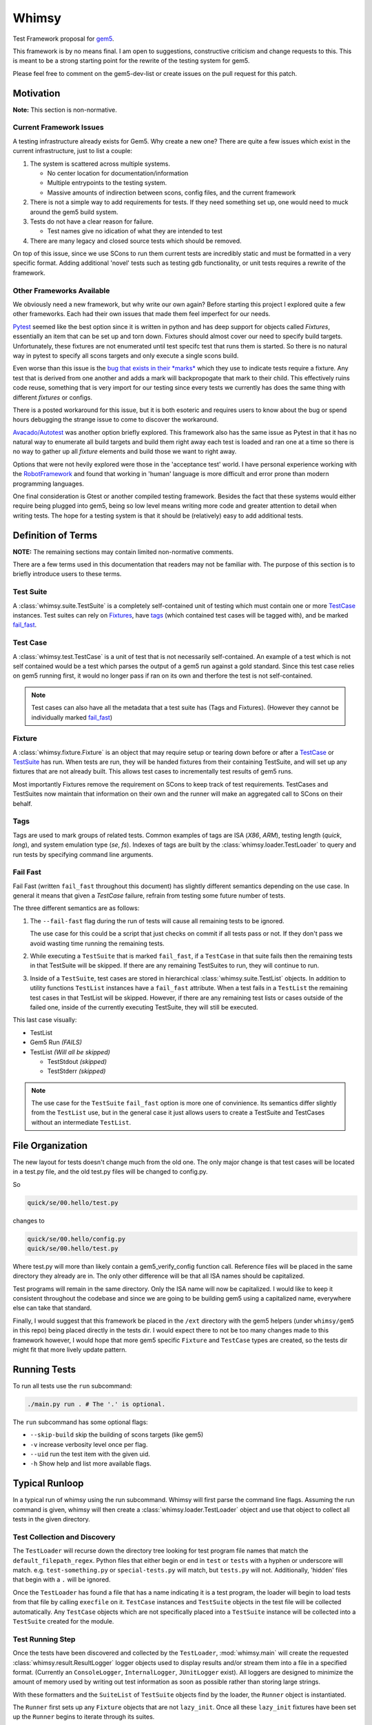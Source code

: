Whimsy
======

Test Framework proposal for `gem5 <http://gem5.org>`__.

This framework is by no means final. I am open to suggestions, constructive
criticism and change requests to this. This is meant to be a strong starting
point for the rewrite of the testing system for gem5.

Please feel free to comment on the gem5-dev-list or create issues on the pull
request for this patch.

Motivation
----------

**Note:** This section is non-normative.

Current Framework Issues
~~~~~~~~~~~~~~~~~~~~~~~~

A testing infrastructure already exists for Gem5. Why create a new one? There
are quite a few issues which exist in the current infrastructure, just to list
a couple:

1. The system is scattered across multiple systems.

   - No center location for documentation/information
     
   - Multiple entrypoints to the testing system.
 
   - Massive amounts of indirection between scons, config files, and the
     current framework

2. There is not a simple way to add requirements for tests. If they need
   something set up, one would need to muck around the gem5 build system.

3. Tests do not have a clear reason for failure.

   - Test names give no idication of what they are intended to test

4. There are many legacy and closed source tests which should be removed.


On top of this issue, since we use SCons to run them current tests are
incredibly static and must be formatted in a very specific format. Adding
additional 'novel' tests such as testing gdb functionality, or unit tests
requires a rewrite of the framework.

Other Frameworks Available
~~~~~~~~~~~~~~~~~~~~~~~~~~

We obviously need a new framework, but why write our own again? Before starting
this project I explored quite a few other frameworks. Each had their own issues
that made them feel imperfect for our needs.

`Pytest <https://github.com/pytest-dev/pytest>`__ seemed like the best option
since it is written in python and has deep support for objects called
*Fixtures*, essentially an item that can be set up and torn down. Fixtures
should almost cover our need to specify build targets. Unfortunately, these
fixtures are not enumerated until test specifc test that runs them is started.
So there is no natural way in pytest to specify all scons targets and only
execute a single scons build.

Even worse than this issue is the `bug that exists in their *marks*
<https://github.com/pytest-dev/pytest/issues/568>`__ 
which they use to indicate tests require a fixture. Any test that is derived
from one another and adds a mark will backpropogate that mark to their child.
This effectively ruins code reuse, something that is very import for our
testing since every tests we currently has does the same thing with different
*fixtures* or configs. 

There is a posted workaround for this issue, but it is both esoteric and
requires users to know about the bug or spend hours debugging the strange issue
to come to discover the workaround.

.. seealso:: See `here <https://github.com/pytest-dev/pytest/issues/568>`__ for a simple example of the issue.

`Avacado/Autotest <https://avocado-framework.github.io/>`__ was another option
briefly explored. This framework also has the same issue as Pytest in that it
has no natural way to enumerate all build targets and build them right away
each test is loaded and ran one at a time so there is no way to gather up all
*fixture* elements and build those we want to right away.

Options that were not hevily explored were those in the 'acceptance test'
world. I have personal experience working with the `RobotFramework
<http://robotframework.org/>`__ and found that working in 'human' language is
more difficult and error prone than modern programming languages.

One final consideration is Gtest or another compiled testing framework. Besides
the fact that these systems would either require being plugged into gem5, being
so low level means writing more code and greater attention to detail when
writing tests. The hope for a testing system is that it should be (relatively)
easy to add additional tests.

Definition of Terms
-------------------

**NOTE:** The remaining sections may contain limited non-normative comments.

There are a few terms used in this documentation that readers may not be
familiar with. The purpose of this section is to briefly introduce users to
these terms.

Test Suite
~~~~~~~~~~

A :class:`whimsy.suite.TestSuite` is a completely self-contained unit of
testing which must contain one or more `TestCase <#test-case>`__ instances.
Test suites can rely on `Fixtures <#fixture>`__, have `tags
<#tags>`__ (which contained test cases will be tagged with), and be marked
`fail\_fast <#fail-fast>`__.

Test Case
~~~~~~~~~

A :class:`whimsy.test.TestCase` is a unit of test that is not necessarily
self-contained. An example of a test which is not self contained would be
a test which parses the output of a gem5 run against a gold standard. Since
this test case relies on gem5 running first, it would no longer pass if ran on
its own and therfore the test is not self-contained.

.. note:: Test cases can also have all the metadata that a test suite has (Tags
    and Fixtures). (However they cannot be individually marked `fail\_fast
    <#fail-fast>`__)

Fixture
~~~~~~~

A :class:`whimsy.fixture.Fixture` is an object that may require setup or
tearing down before or after a `TestCase <#test-case>`__ or `TestSuite
<#test-suite>`__ has run. When tests are run, they will be handed fixtures from
their containing TestSuite, and will set up any fixtures that are not already
built. This allows test cases to incrementally test results of gem5 runs.

Most importantly Fixtures remove the requirement on SCons to keep track of test
requirements. TestCases and TestSuites now maintain that information on their
own and the runner will make an aggregated call to SCons on their behalf.

Tags
~~~~

Tags are used to mark groups of related tests. Common examples of tags are ISA
(`X86`, `ARM`), testing length (`quick`, `long`), and system emulation type
(`se`, `fs`). Indexes of tags are built by the
:class:`whimsy.loader.TestLoader` to query and run tests by specifying command
line arguments.

Fail Fast
~~~~~~~~~

Fail Fast (written ``fail_fast`` throughout this document) has slightly
different semantics depending on the use case. In general it means that given
a `TestCase` failure, refrain from testing some future number of tests.

The three different semantics are as follows:

1. The ``--fail-fast`` flag during the run of tests will cause all remaining
   tests to be ignored. 

   The use case for this could be a script that just checks on commit if all
   tests pass or not. If they don't pass we avoid wasting time running the
   remaining tests. 

2. While executing a ``TestSuite`` that is marked ``fail_fast``, if a
   ``TestCase`` in that suite fails then the remaining tests in that
   TestSuite will be skipped. If there are any remaining TestSuites to run,
   they will continue to run.

3. Inside of a ``TestSuite``, test cases are stored in hierarchical
   :class:`whimsy.suite.TestList` objects. In addition to utility functions
   ``TestList`` instances have a ``fail_fast`` attribute. When a test fails in
   a ``TestList`` the remaining test cases in that TestList will be skipped.
   However, if there are any remaining test lists or cases outside of the
   failed one, inside of the currently executing TestSuite, they will still be
   executed.

This last case visually:

-  TestList
-  Gem5 Run `(FAILS)`
-  TestList `(Will all be skipped)`

   -  TestStdout `(skipped)`
   -  TestStderr `(skipped)`


.. note:: The use case for the ``TestSuite`` ``fail_fast`` option is more one
    of convinience. Its semantics differ slightly from the ``TestList`` use,
    but in the general case it just allows users to create a TestSuite and
    TestCases without an intermediate ``TestList``.

File Organization
-----------------

The new layout for tests doesn't change much from the old one. The only major
change is that test cases will be located in a test.py file, and the old
test.py files will be changed to config.py.

So

.. code:: bash
    
    quick/se/00.hello/test.py

changes to

.. code:: bash
    
    quick/se/00.hello/config.py
    quick/se/00.hello/test.py

Where test.py will more than likely contain a gem5_verify_config function call.
Reference files will be placed in the same directory they already are in. The
only other difference will be that all ISA names should be capitalized. 

Test programs will remain in the same directory. Only the ISA name will now be
capitalized. I would like to keep it consistent throughout the codebase and
since we are going to be building gem5 using a capitalized name, everywhere
else can take that standard.

Finally, I would suggest that this framework be placed in the ``/ext``
directory with the gem5 helpers (under ``whimsy/gem5`` in this repo) being
placed directly in the tests dir. I would expect there to not be too many
changes made to this framework however, I would hope that more gem5 specific
``Fixture`` and ``TestCase`` types are created, so the tests dir might fit that
more lively update pattern.

Running Tests
-------------

To run all tests use the ``run`` subcommand:

.. code:: bash

    ./main.py run . # The '.' is optional.

The ``run`` subcommand has some optional flags: 

- ``--skip-build`` skip the building of scons targets (like gem5) 
- ``-v`` increase verbosity level once per flag. 
- ``--uid`` run the test item with the given uid.
- ``-h`` Show help and list more available flags.

Typical Runloop
---------------

In a typical run of whimsy using the run subcommand. Whimsy will first parse
the command line flags. Assuming the run command is given, whimsy will then
create a :class:`whimsy.loader.TestLoader` object and use that object to
collect all tests in the given directory.

.. seealso:: For more info see :mod:`whimsy.main`

Test Collection and Discovery
~~~~~~~~~~~~~~~~~~~~~~~~~~~~~

The ``TestLoader`` will recurse down the directory tree looking for test
program file names that match the ``default_filepath_regex``. Python files that
either begin or end in ``test`` or ``tests`` with a hyphen or underscore will
match. e.g. ``test-something.py`` or ``special-tests.py`` will match, but
``tests.py`` will not.  Additionally, 'hidden' files that begin with a ``.``
will be ignored. 

Once the ``TestLoader`` has found a file that has a name indicating it
is a test program, the loader will begin to load tests from that file by
calling ``execfile`` on it. ``TestCase`` instances and ``TestSuite``
objects in the test file will be collected automatically. Any
``TestCase`` objects which are not specifically placed into a
``TestSuite`` instance will be collected into a ``TestSuite`` created
for the module.

.. seealso:: For more info on discovery, valid filenames, and collection see
    :mod:`whimsy.loader`

Test Running Step
~~~~~~~~~~~~~~~~~

Once the tests have been discovered and collected by the ``TestLoader``,
:mod:`whimsy.main` will create the requested
:class:`whimsy.result.ResultLogger` logger objects used to display results
and/or stream them into a file in a specified format. (Currently an
``ConsoleLogger``, ``InternalLogger``, ``JUnitLogger`` exist). All loggers are
designed to minimize the amount of memory used by writing out test information
as soon as possible rather than storing large strings.

With these formatters and the ``SuiteList`` of ``TestSuite`` objects
find by the loader, the ``Runner`` object is instantiated.

The ``Runner`` first sets up any ``Fixture`` objects that are not
``lazy_init``. Once all these ``lazy_init`` fixtures have been set up
the ``Runner`` begins to iterate through its suites.

The run of a suite takes the following steps:

1. Iterate through each ``TestCase`` passing suite level fixtures to
   them and running them.
2. If the ``TestCase`` fails, check ``fail_fast`` conditions and fail
   out if one occurs.

   -  A ``TestSuite`` or the containing ``TestList`` was marked
      ``fail_fast``
   -  The ``--fail-fast`` flag was given as a command line arg.

3. ``teardown`` any built fixtures contained in the ``TestSuite``
   object.

The run of a ``TestCase`` follows these steps:

1. Start capturing stdout and stderr logging it into separate files.
2. Copy the suites fixtures and overwrite them with any versions we have
   in this test case.
3. Build all the fixtures that are required for this test.

   -  If any fixture build fails by throwing an exception, mark the test
      as failed.

4. Execute the actual test function, catching all exceptions.

   -  Any exception other than the :class:`whimsy.test.TestSkipException`
      thrown by the :func:`whimsy.test.skip` function will result in a fail
      status for the test.

   -  The test passes if no exceptions are thrown and the ``__call__`` returns.

Reporting of test results is done as tests are ran.
